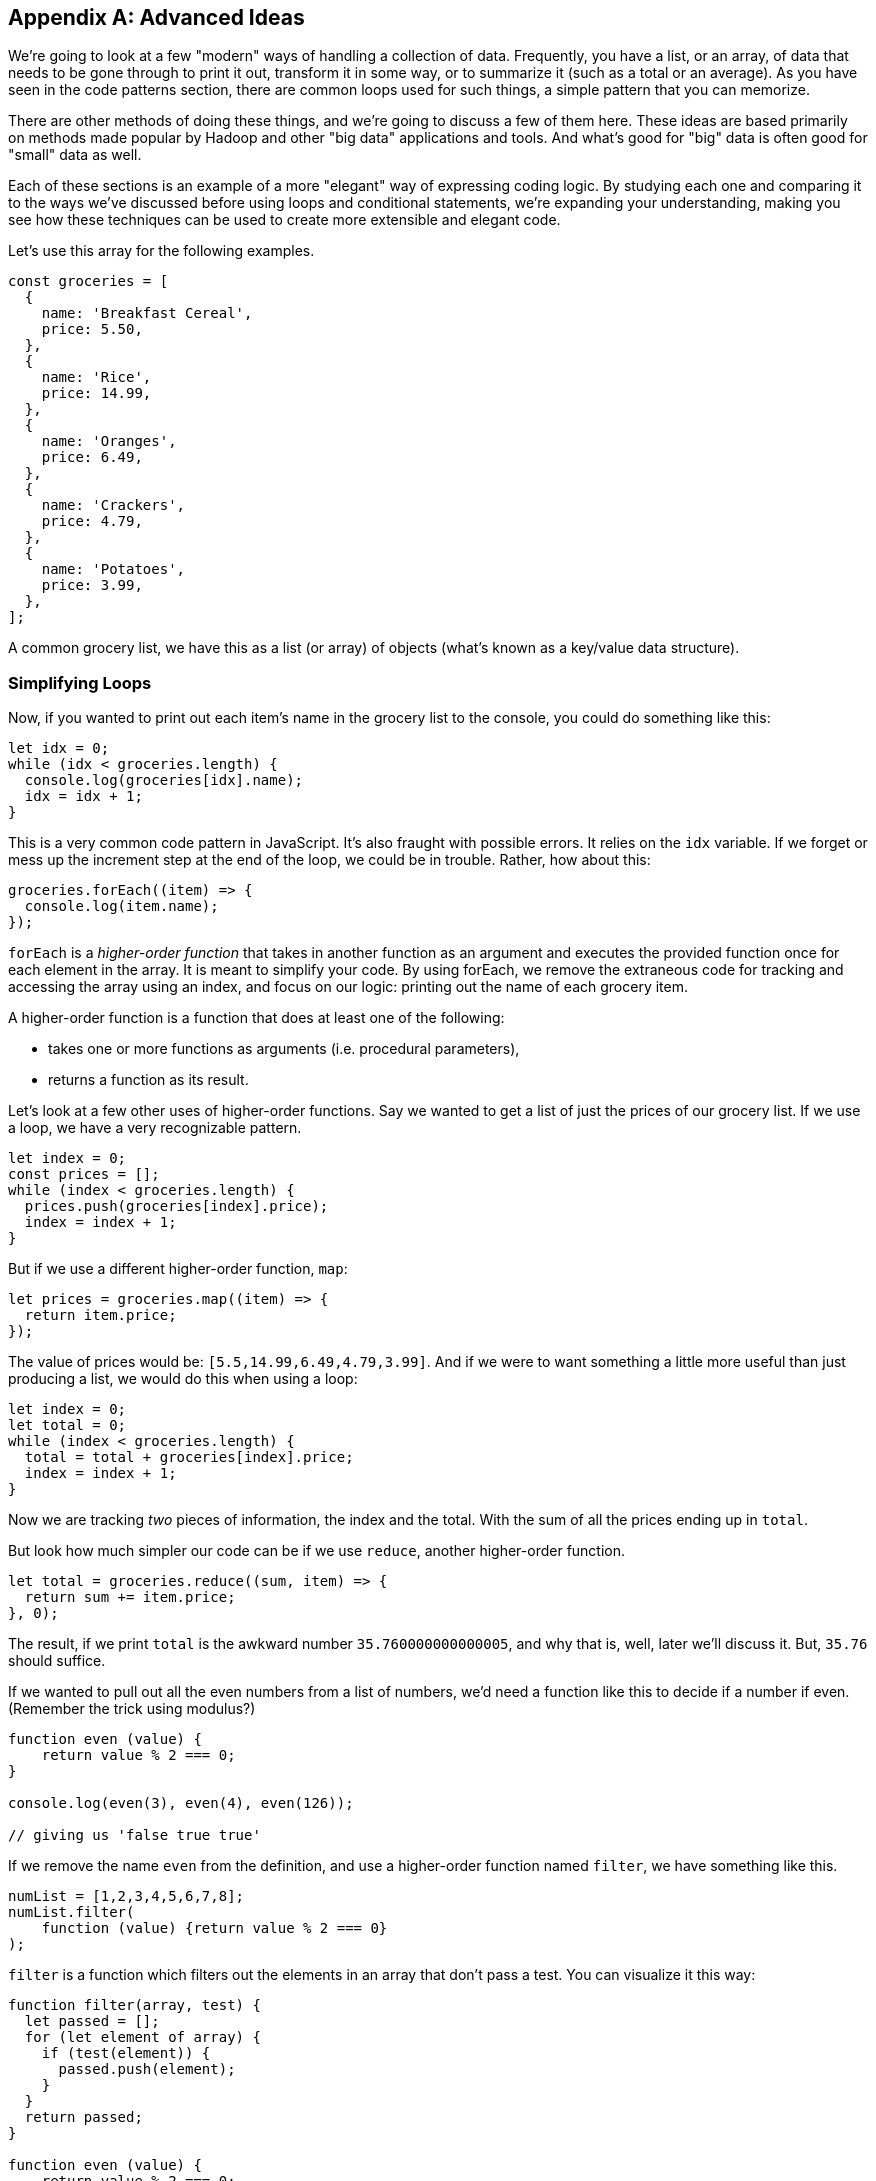 
[appendix]
== Advanced Ideas

We're going to look at a few "modern" ways of handling a collection of data. 
Frequently, you have a list, or an array, of data that needs to be gone through to print it out, transform it in some way, or to summarize it (such as a total or an average). 
As you have seen in the code patterns section, there are common loops used for such things, a simple pattern that you can memorize.

There are other methods of doing these things, and we're going to discuss a few of them here.
These ideas are based primarily on methods made popular by Hadoop and other "big data" applications and tools.
And what's good for "big" data is often good for "small" data as well.

Each of these sections is an example of a more "elegant" way of expressing coding logic.
By studying each one and comparing it to the ways we've discussed before using loops and conditional statements, we're expanding your understanding, making you see how these techniques can be used to create more extensible and elegant code.

Let's use this array for the following examples. 

[source]
----
const groceries = [
  {
    name: 'Breakfast Cereal',
    price: 5.50,
  },
  {
    name: 'Rice',
    price: 14.99,
  },
  {
    name: 'Oranges',
    price: 6.49,
  },
  {
    name: 'Crackers',
    price: 4.79,
  },
  {
    name: 'Potatoes',
    price: 3.99,
  },
];
----

A common grocery list, we have this as a list (or array) of objects (what's known as a key/value data structure).

=== Simplifying Loops

Now, if you wanted to print out each item's name in the grocery list to the console, you could do something like this: 

[source]
----
let idx = 0;
while (idx < groceries.length) {
  console.log(groceries[idx].name);
  idx = idx + 1;
}
----

This is a very common code pattern in JavaScript. 
It's also fraught with possible errors. 
It relies on the `idx` variable. 
If we forget or mess up the increment step at the end of the loop, we could be in trouble. 
Rather, how about this:

[source]
----
groceries.forEach((item) => {
  console.log(item.name);
});
----

`forEach` is a _higher-order function_ that takes in another function as an argument and executes the provided function once for each element in the array. 
It is meant to simplify your code.
By using forEach, we remove the extraneous code for tracking and accessing the array using an index, and focus on our logic: printing out the name of each grocery item.

A higher-order function is a function that does at least one of the following:

* takes one or more functions as arguments (i.e. procedural parameters),
* returns a function as its result.

Let's look at a few other uses of higher-order functions.
Say we wanted to get a list of just the prices of our grocery list. If we use a loop, we have a very recognizable pattern.

[source]
----
let index = 0;
const prices = [];
while (index < groceries.length) {
  prices.push(groceries[index].price);
  index = index + 1;
}
----

But if we use a different higher-order function, `map`:

[source]
----
let prices = groceries.map((item) => {
  return item.price;
});
----

The value of prices would be: `[5.5,14.99,6.49,4.79,3.99]`. And if we were to want something a little more useful than just producing a list, we would do this when using a loop: 

[source]
----
let index = 0;
let total = 0;
while (index < groceries.length) {
  total = total + groceries[index].price;
  index = index + 1;
}
----

Now we are tracking _two_ pieces of information, the index and the total.
With the sum of all the prices ending up in `total`.

But look how much simpler our code can be if we use `reduce`, another higher-order function. 

[source]
----
let total = groceries.reduce((sum, item) => {
  return sum += item.price;
}, 0);
----

The result, if we print `total` is the awkward number `35.760000000000005`, and why that is, well, later we'll discuss it. But, `35.76` should suffice.

If we wanted to pull out all the even numbers from a list of numbers, we'd need a function like this to decide if a number if even. (Remember the trick using modulus?)

[source]
----
function even (value) {
    return value % 2 === 0;
}

console.log(even(3), even(4), even(126));

// giving us 'false true true'
----

If we remove the name `even` from the definition, and use a higher-order function named `filter`, we have something like this.

[source]
----
numList = [1,2,3,4,5,6,7,8];
numList.filter(
    function (value) {return value % 2 === 0}
);
----

`filter` is a function which filters out the elements in an array that don’t pass a test. You can visualize it this way:

[source]
----
function filter(array, test) {
  let passed = [];
  for (let element of array) {
    if (test(element)) {
      passed.push(element);
    }
  }
  return passed;
}

function even (value) {
    return value % 2 === 0;
}

let dataList = [1,2,3,4];

console.log(
    filter(dataList, even)
); // produces [2,4]

----

See what I've done? First, I've shown you how to express `filter` with both a loop and an `if` statement, expressing the function in more verbose code to give you the idea of what's going on. 
Second, I've then used it to show it in action.

I've defined two functions, `filter` and `even`. 
Then created a short array/list called `dataList`. 
Finally, I've printed the result of calling `filter(dataList,even)`. 
Wait, what? I passed the function's name, `even` as an argument to another function. 
Well, sure, why not? Functions in JavaScript are called `first class objects`, just like a variable or an object or a value.

And it turns out JavaScript already has a function called `filter`, a higher order function. 
And I can reduce it even more to something like this:

[source]
----
let result = [1,2,3,4].filter(
    function (value) {return value % 2 === 0}
);

// or, If I have 'dataList' defined as [1,2,3,4]
let result = dataList.filter(
    function (value) {return value % 2 === 0}
);
----

And as you will see further down, we can even reduce that to a simpler form, called a `lambda`.

In these four cases, we see how we can use a different form of computing, a _functional_ form, to simplify our code by removing loops and their trappings and replacing them with higher-order functions, letting us hand some of our logic to the language itself. And making our code more elegant in the process.

=== Simplifying Conditionals

We can use the same ideas with conditionals. Conditionals can get thick and complicated without too much effort. Say we need to keep track of and perform different discounts for various purposes. Sounds like an `if` statement! With `else` statements too!

But `else` statements, for instance, have a habit of complicating code.

Every time you add an else statement, you increase the complexity of your code two-fold. 
Conditional constructs like if-else and switch statements are foundational blocks in the world of programming. 
But they can also get in the way when you want to write clean, extensible code.

Let's create a function that computes a discount for a price amount based on sone discount code.
We might, happily, build something like this:

[source]
----
const discount = (amount, code) => {
  if (code == 'TWENTYOFF') {
      return amount * 0.80;
  } else if (code == 'QUARTEROFF') {
      return amount * 0.75;
  } else if (code == 'HALFOFF') {
      return amount * 0.50;
  } else { // no discount
      return amount;
  }
}; // whew! that a lot of braces.

let netprice = discount(200.00, 'HALFOFF'); // would be 100.
----

But think about adding another discount, we'd have to add another `if`, more braces, and make sure we nest it in there carefully, otherwise we break the whole, rickety, mess.

I know! Let's use a `switch` statement, and simplify! Well...

Switch statements too, have a way of expanding on you, getting long, and sometimes complex, requiring care to maintain and/or extend. Say you wanted to add some more discounts to the following switch statement?

[source]
----
const discount = (amount, code) => {
  switch (code) {
    case 'TWENTYOFF':
      return amount * 0.80;
    case 'QUARTEROFF':
      return amount * 0.75;
    case 'HALFOFF':
      return amount * 0.50;
  }
};

let netprice = discount(200.00, 'HALFOFF'); // would be 100.
----

We have to add two lines of code for each `case`. 
And if you make a mistake, you break the whole contraption.

But consider this idea: use a combination of a simple data structure and a small piece of code (called an arrow function (or "lambda")). 

[source]
----
const DISCOUNT_MULTIPLIER = {
  'TWENTYOFF': 0.80,
  'QUARTEROFF': 0.75,
  'HALFOFF': 0.50,
};

const discount = (amount, code) => { // look at that arrow '=>'?
  return amount * DISCOUNT_MULTIPLIER[code];
};
----

Whoa! How easy is it to add another 1, 3 or 7 discount cases? 
Just one line each.
This re-factor effectively decouples the data we use from the core calculation logic, which makes it much easier to modify either independently. No `ifs`, `elses` or `switches`, just an object holding data, a simple lambda (arrow) function which does simple math.

=== Lambdas (or Arrow Functions)

One of the ways we do a lot of this kind of simplification within code is by replacing more complex logic with simpler forms. 

In JavaScript, we have function expressions which give us an anonymous function (a function without a name). Here we are creating an anonymous function and assigning it to a variable.

[source]
----
var anon = function (a, b) { return a + b };

// this is the same as
function anon (a, b) {
    return a + b;
}
----

It's really just a different form of the same thing.

But we also have `lambdas` or `arrow functions` with a more flexible syntax that has some bonus features and gotchas. 
We could write the above example as:

[source]
----
var anon = function (a, b) { return a + b }; // from above

var anon = (a, b) => a + b; // Sweet!

// or we could
var anon = (a, b) => { return a + b };
// if we only have one parameter we can loose the parentheses
var anon = a => a + a;
// and without parameters
var () => {} // this does nothing. So who cares?

// this looks pretty nice when you change something like:
[1,2,3,4].filter(
    function (value) {return value % 2 === 0}
);
// to:
[1,2,3,4].filter(value => value % 2 === 0);
----

See how much easier it is to read the last line in the example over the previous filter using the anonymous function?
Lambdas are a powerful way to express small functions, and use them in a variety of ways. 
They are often paired with higher-order functions, as they simplify the code quite a bit.

=== Polymorphism and K.I.S.S.

Remember "keep it simple, stupid"? 
Yeah, we suffer from over-complicating things in coding as well.
Another way to replace conditionals is by using a key feature of object-oriented programming languages: polymorphism. 
Let's show some code which helps bill a customer.

[source]
----
// list of customers we want to 'checkout'
const customers = [
  {
    name: 'sam',
    amount: 75.00,
    paymentMethod: 'credit-card',
  },
  {
    name: 'frodo',
    amount: 50.00,
    paymentMethod: 'debit-card',
  },
  {
    name: 'galadriel',
    amount: 25.00,
    paymentMethod: 'cash',
  },
];
----

I'm going to gloss over the code needed to do each of the three kinds of payment.
But show you how I might have to account for all three inside a `checkout` function.

[source]
----
const checkout = (amount, paymentMethod) => {
  switch (paymentMethod) {
    case 'credit-card':
      // Complex code to charge ${amount} to the credit card.
      break;
    case 'debit-card':
      // Complex code to charge ${amount} to the debit card.
      break;
    case 'cash':
      // Complex code to put ${amount} into the cash drawer.
      break;
  }
};
----

Now, I'd like to take the list of customers, and checkout each one. (Notice how I'm using the higher-order function here, not a `for` loop.)

[source]
----
customers.forEach(({ amount, paymentMethod }) => {
  checkout(amount, paymentMethod);
});
----

But if I use `polymorphism`, I can make each customer's checkout method wired directly to the data list. 
And look how I have broken the large function up, into three simpler things.

[source]
----
class CreditCardCheckout {
  static charge(amount) {
    // Complex code to charge ${amount} to the credit card.
  }
}
class DebitCardCheckout {
  static charge(amount) {
    // Complex code to charge ${amount} to the debit card.
  }
}
class CashCheckout {
  static charge(amount) {
    // Complex code to put ${amount} into the cash drawer.
  }
}
const customers = [
  {
    name: 'sam',
    amount: 75.00,
    paymentMethod: CreditCardCheckout,
  },
  {
    name: 'frodo',
    amount: 50.00,
    paymentMethod: DebitCardCheckout,
  },
  {
    name: 'galadriel',
    amount: 25.00,
    paymentMethod: CashCheckout,
  },
];
customers.forEach(({ amount, paymentMethod}) => {
  paymentMethod.charge(amount);
});
----

I am using a `class` in this example, well, three of them actually. One for each payment method. 
I can put the complex code within each class, and if I set them all up to have a `charge` method (a method being the term we use to talk about a function wired to a class), I know I just need to call `charge` on each customer, and the classes will all figure out which piece of code to use.
This is an example of polymorphism, "many forms, same name".

Another example, commonly used in explaining polymorphism, is a series of geometric shapes, like Square, Triangle and Circle. 
Each of those shapes has a different way of computing the `area` of itself. 
A Square's `area()` is `(side * side)`, right? 
But a Circle's `area()` is `(Math.PI * (radius * radius))`. 
Two different ways of calculating the area of a shape, depending on the kind of shape we're working with. 
Each of these shapes would have it's own class, each with a different definition of how to find the area of the shape.
That's polymorphism in a nutshell.

Each of these techniques are currently considered "advanced" JavaScript, even though in many cases they are simpler and less error-prone than more "traditional" loops and conditionals.

Be sure to consider how each of them are largely the same in functionality but simpler in expressing the logic of your program. 
Remember to make your code more elegant by adding more simplicity.

